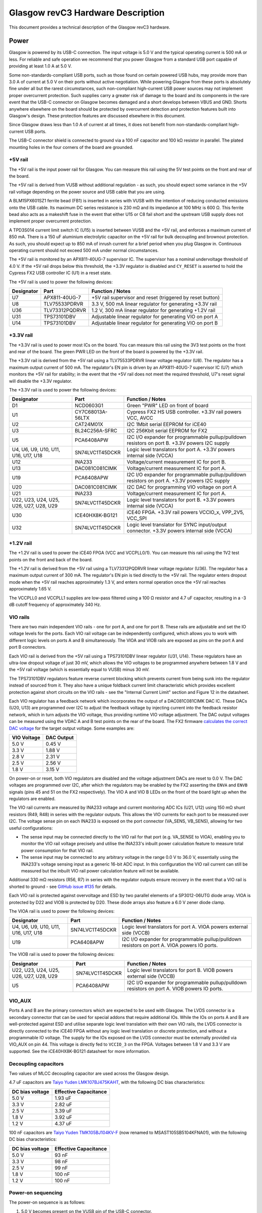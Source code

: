 Glasgow revC3 Hardware Description
==================================

This document provides a technical description of the Glasgow revC3
hardware.

.. _revC3-power:

Power
-----

Glasgow is powered by its USB-C connection. The input voltage is 5.0 V and the typical operating current is 500 mA or less. For reliable and safe operation we recommend that you power Glasgow from a standard USB port capable of providing at least 1.0 A at 5.0 V.

Some non-standards-compliant USB ports, such as those found on certain powered USB hubs, may provide more than 3.0 A of current at 5.0 V on their ports without active negotiation. While powering Glasgow from these ports is absolutely fine under all but the rarest circumstances, such non-compliant high-current USB power sources may not implement proper overcurrent protection. Such supplies carry a greater risk of damage to the board and its components in the rare event that the USB-C connector on Glasgow becomes damaged and a short develops between VBUS and GND. Shorts anywhere elsewhere on the board should be protected by overcurrent detection and protection features built into Glasgow's design. These protection features are discussed elsewhere in this document.

Since Glasgow draws less than 1.0 A of current at all times, it does not benefit from non-standards-compliant high-current USB ports.

The USB-C connector shield is connected to ground via a 100 nF capacitor and 100 kΩ resistor in parallel. The plated mounting holes in the four corners of the board are grounded.

.. _revC3-5v-rail:

+5V rail
~~~~~~~~

The +5V rail is the input power rail for Glasgow. You can measure this rail using the 5V test points on the front and rear of the board.

The +5V rail is derived from VUSB without additional regulation - as such, you should expect some variance in the +5V rail voltage depending on the power source and USB cable that you are using.

A BLM15PX601SZ1 ferrite bead (FB1) is inserted in series with VUSB with the intention of reducing conducted emissions onto the USB cable. Its maximum DC series resistance is 230 mΩ and its impedance at 100 MHz is 600 Ω. This ferrite bead also acts as a makeshift fuse in the event that either U15 or C8 fail short and the upstream USB supply does not implement proper overcurrent protection.

A TPD3S014 current limit switch IC (U15) is inserted between VUSB and the +5V rail, and enforces a maximum current of 850 mA. There is a 150 uF aluminium electrolytic capacitor on the +5V rail for bulk decoupling and brownout protection. As such, you should expect up to 850 mA of inrush current for a brief period when you plug Glasgow in. Continuous operating current should not exceed 500 mA under normal circumstances.

The +5V rail is monitored by an APX811-40UG-7 supervisor IC. The supervisor has a nominal undervoltage threshold of 4.0 V. If the +5V rail drops below this threshold, the +3.3V regulator is disabled and ``CY_RESET`` is asserted to hold the Cypress FX2 USB controller IC (U1) in a reset state.

The +5V rail is used to power the following devices:

+------------+----------------+--------------------------------------------------------------+
| Designator | Part           | Function / Notes                                             |
+============+================+==============================================================+
| U7         | APX811-40UG-7  | +5V rail supervisor and reset (triggered by reset button)    |
+------------+----------------+--------------------------------------------------------------+
| U8         | TLV75533PDRVR  | 3.3 V, 500 mA linear regulator for generating +3.3V rail     |
+------------+----------------+--------------------------------------------------------------+
| U36        | TLV73312PQDRVR | 1.2 V, 300 mA linear regulator for generating +1.2V rail     |
+------------+----------------+--------------------------------------------------------------+
| U31        | TPS73101DBV    | Adjustable linear regulator for generating VIO on port A     |
+------------+----------------+--------------------------------------------------------------+
| U14        | TPS73101DBV    | Adjustable linear regulator for generating VIO on port B     |
+------------+----------------+--------------------------------------------------------------+


.. _revC3-3v3-rail:

+3.3V rail
~~~~~~~~~~

The +3.3V rail is used to power most ICs on the board. You can measure this rail using the 3V3 test points on the front and rear of the board. The green PWR LED on the front of the board is powered by the +3.3V rail.

The +3.3V rail is derived from the +5V rail using a TLV75533PDRVR linear voltage regulator (U8). The regulator has a maximum output current of 500 mA. The regulator's EN pin is driven by an APX811-40UG-7 supervisor IC (U7) which monitors the +5V rail for stability; in the event that the +5V rail does not meet the required threshold, U7's reset signal will disable the +3.3V regulator.

The +3.3V rail is used to power the following devices:

+----------------------------------------+------------------+-------------------------------------------------------------------------------------------------+
| Designator                             | Part             | Function / Notes                                                                                |
+========================================+==================+=================================================================================================+
| D1                                     | NCD0603G1        | Green "PWR" LED on front of board                                                               |
+----------------------------------------+------------------+-------------------------------------------------------------------------------------------------+
| U1                                     | CY7C68013A-56LTX | Cypress FX2 HS USB controller. +3.3V rail powers VCC, AVCC                                      |
+----------------------------------------+------------------+-------------------------------------------------------------------------------------------------+
| U2                                     | CAT24M01X        | I2C 1Mbit serial EEPROM for iCE40                                                               |
+----------------------------------------+------------------+-------------------------------------------------------------------------------------------------+
| U3                                     | BL24C256A-SFRC   | I2C 256Kbit serial EEPROM for FX2                                                               |
+----------------------------------------+------------------+-------------------------------------------------------------------------------------------------+
| U5                                     | PCA6408APW       | I2C I/O expander for programmable pullup/pulldown resistors on port B. +3.3V powers I2C supply  |
+----------------------------------------+------------------+-------------------------------------------------------------------------------------------------+
| U4, U6, U9, U10, U11, U16, U17, U18    | SN74LVC1T45DCKR  | Logic level translators for port A. +3.3V powers internal side (VCCA)                           |
+----------------------------------------+------------------+-------------------------------------------------------------------------------------------------+
| U12                                    | INA233           | Voltage/current measurement IC for port B.                                                      |
+----------------------------------------+------------------+-------------------------------------------------------------------------------------------------+
| U13                                    | DAC081C081CIMK   | Voltage/current measurement IC for port A.                                                      |
+----------------------------------------+------------------+-------------------------------------------------------------------------------------------------+
| U19                                    | PCA6408APW       | I2C I/O expander for programmable pullup/pulldown resistors on port A. +3.3V powers I2C supply  |
+----------------------------------------+------------------+-------------------------------------------------------------------------------------------------+
| U20                                    | DAC081C081CIMK   | I2C DAC for programming VIO voltage on port A                                                   |
+----------------------------------------+------------------+-------------------------------------------------------------------------------------------------+
| U21                                    | INA233           | Voltage/current measurement IC for port A.                                                      |
+----------------------------------------+------------------+-------------------------------------------------------------------------------------------------+
| U22, U23, U24, U25, U26, U27, U28, U29 | SN74LVC1T45DCKR  | Logic level translators for port B. +3.3V powers internal side (VCCA)                           |
+----------------------------------------+------------------+-------------------------------------------------------------------------------------------------+
| U30                                    | ICE40HX8K-BG121  | iCE40 FPGA. +3.3V rail powers VCCIO_x, VPP_2V5, VCC_SPI                                         |
+----------------------------------------+------------------+-------------------------------------------------------------------------------------------------+
| U32                                    | SN74LVC1T45DCKR  | Logic level translator for SYNC input/output connector. +3.3V powers internal side (VCCA)       |
+----------------------------------------+------------------+-------------------------------------------------------------------------------------------------+

.. _revC3-1v2-rail:

+1.2V rail
~~~~~~~~~~

The +1.2V rail is used to power the iCE40 FPGA (VCC and VCCPLL0/1). You can measure this rail using the 1V2 test points on the front and back of the board.

The +1.2V rail is derived from the +5V rail using a TLV73312PQDRVR linear voltage regulator (U36). The regulator has a maximum output current of 300 mA. The regulator's EN pin is tied directly to the +5V rail. The regulator enters dropout mode when the +5V rail reaches approximately 1.3 V, and enters normal operation once the +5V rail reaches approximately 1.65 V.

The VCCPLL0 and VCCPLL1 supplies are low-pass filtered using a 100 Ω resistor and 4.7 uF capacitor, resulting in a -3 dB cutoff frequency of approximately 340 Hz.

.. _revC3-vio-rails:

VIO rails
~~~~~~~~~

There are two main independent VIO rails - one for port A, and one for port B. These rails are adjustable and set the IO voltage levels for the ports. Each VIO rail voltage can be independently configured, which allows you to work with different logic levels on ports A and B simultaneously. The VIOA and VIOB rails are exposed as pins on the port A and port B connectors.

Each VIO rail is derived from the +5V rail using a TPS73101DBV linear regulator (U31, U14). These regulators have an ultra-low dropout voltage of just 30 mV, which allows the VIO voltages to be programmed anywhere between 1.8 V and the +5V rail voltage (which is essentially equal to VUSB) minus 30 mV.

The TPS73101DBV regulators feature reverse current blocking which prevents current from being sunk into the regulator instead of sourced from it. They also have a unique foldback current limit characteristic which provides excellent protection against short circuits on the VIO rails - see the "Internal Current Limit" section and Figure 12 in the datasheet.

Each VIO regulator has a feedback network which incorporates the output of a DAC081C081CIMK DAC IC. These DACs (U20, U13) are programmed over I2C to adjust the feedback voltage by injecting current into the feedback resistor network, which in turn adjusts the VIO voltage, thus providing runtime VIO voltage adjustment. The DAC output voltages can be measured using the VDAC A and B test points on the rear of the board. The FX2 firmware `calculates the correct DAC voltage <https://github.com/GlasgowEmbedded/glasgow/blob/1f5691a4b516f4ac083e7fa4fc32abcc659e608d/firmware/dac_ldo.c#L76-L83>`__ for the target output voltage. Some examples are:

+--------------+-------------+
| VIO Voltage  | DAC Output  |
+==============+=============+
| 5.0 V        | 0.45 V      |
+--------------+-------------+
| 3.3 V        | 1.88 V      |
+--------------+-------------+
| 2.8 V        | 2.31 V      |
+--------------+-------------+
| 2.5 V        | 2.56 V      |
+--------------+-------------+
| 1.8 V        | 3.15 V      |
+--------------+-------------+

On power-on or reset, both VIO regulators are disabled and the voltage adjustment DACs are reset to 0.0 V. The DAC voltages are programmed over I2C, after which the regulators may be enabled by the FX2 asserting the ``ENVA`` and ``ENVB`` signals (pins 45 and 51 on the FX2 respectively). The VIO A and VIO B LEDs on the front of the board light up when the regulators are enabled.

The VIO rail currents are measured by INA233 voltage and current monitoring ADC ICs (U21, U12) using 150 mΩ shunt resistors (R49, R48) in series with the regulator outputs. This allows the VIO currents for each port to be measured over I2C. The voltage sense pin on each INA233 is exposed on the port connector (VA_SENS, VB_SENS), allowing for two useful configurations:

-  The sense input may be connected directly to the VIO rail for that port (e.g. VA_SENSE to VIOA), enabling you to monitor the VIO rail voltage precisely and utilise the INA233's inbuilt power calculation feature to measure total power consumption for that VIO rail.
-  The sense input may be connected to any arbitrary voltage in the range 0.0 V to 36.0 V, essentially using the INA233's voltage sensing input as a generic 16-bit ADC input. In this configuration the VIO rail current can still be measured but the inbuilt VIO rail power calculation feature will not be available.

Additional 330 mΩ resistors (R56, R7) in series with the regulator outputs ensure recovery in the event that a VIO rail is shorted to ground - see `GitHub issue #135 <https://github.com/GlasgowEmbedded/glasgow/issues/135>`__ for details.

Each VIO rail is protected against overvoltage and ESD by two parallel elements of a SP3012-06UTG diode array. VIOA is protected by D22 and VIOB is protected by D20. These diode arrays also feature a 6.0 V zener diode clamp.

The VIOA rail is used to power the following devices:

+-------------------------------------+-----------------+----------------------------------------------------------------------------------------------+
| Designator                          | Part            | Function / Notes                                                                             |
+=====================================+=================+==============================================================================================+
| U4, U6, U9, U10, U11, U16, U17, U18 | SN74LVC1T45DCKR | Logic level translators for port A. VIOA powers external side (VCCB)                         |
+-------------------------------------+-----------------+----------------------------------------------------------------------------------------------+
| U19                                 | PCA6408APW      | I2C I/O expander for programmable pullup/pulldown resistors on port A. VIOA powers IO ports. |
+-------------------------------------+-----------------+----------------------------------------------------------------------------------------------+


The VIOB rail is used to power the following devices:

+----------------------------------------+-----------------+----------------------------------------------------------------------------------------------+
| Designator                             | Part            | Function / Notes                                                                             |
+========================================+=================+==============================================================================================+
| U22, U23, U24, U25, U26, U27, U28, U29 | SN74LVC1T45DCKR | Logic level translators for port B. VIOB powers external side (VCCB)                         |
+----------------------------------------+-----------------+----------------------------------------------------------------------------------------------+
| U5                                     | PCA6408APW      | I2C I/O expander for programmable pullup/pulldown resistors on port A. VIOB powers IO ports. |
+----------------------------------------+-----------------+----------------------------------------------------------------------------------------------+

.. _revC3-vio-aux:

VIO_AUX
~~~~~~~

Ports A and B are the primary connectors which are expected to be used with Glasgow. The LVDS connector is a secondary connector that can be used for special addons that require additional IOs. While the IOs on ports A and B are well-protected against ESD and utilise separate logic level translation with their own VIO rails, the LVDS connector is directly connected to the iCE40 FPGA without any logic level translation or discrete protection, and without a programmable IO voltage. The supply for the IOs exposed on the LVDS connector must be externally provided via VIO_AUX on pin 44. This voltage is directly fed to ``VCCIO_3`` on the FPGA. Voltages between 1.8 V and 3.3 V are supported. See the iCE40HX8K-BG121 datasheet for more information.

.. _revC3-decoupling-capacitors:

Decoupling capacitors
~~~~~~~~~~~~~~~~~~~~~

Two values of MLCC decoupling capacitor are used across the Glasgow
design.

4.7 uF capacitors are `Taiyo Yuden LMK107BJ475KAHT <https://ds.yuden.co.jp/TYCOMPAS/eu/detail?pn=MBASL168SB5475KTNA01&u=M>`__, with the following DC bias characteristics:

+-----------------+-----------------------+
| DC bias voltage | Effective Capacitance |
+=================+=======================+
| 5.0 V           | 1.93 uF               |
+-----------------+-----------------------+
| 3.3 V           | 2.82 uF               |
+-----------------+-----------------------+
| 2.5 V           | 3.39 uF               |
+-----------------+-----------------------+
| 1.8 V           | 3.92 uF               |
+-----------------+-----------------------+
| 1.2 V           | 4.37 uF               |
+-----------------+-----------------------+

100 nF capacitors are `Taiyo Yuden TMK105BJ104KV-F <https://ds.yuden.co.jp/TYCOMPAS/eu/detail?pn=MSAST105SB5104KFNA01&u=M>`__ (now renamed to MSAST105SB5104KFNA01), with the following DC bias characteristics:

+-----------------+-----------------------+
| DC bias voltage | Effective Capacitance |
+=================+=======================+
| 5.0 V           | 93 nF                 |
+-----------------+-----------------------+
| 3.3 V           | 98 nF                 |
+-----------------+-----------------------+
| 2.5 V           | 99 nF                 |
+-----------------+-----------------------+
| 1.8 V           | 100 nF                |
+-----------------+-----------------------+
| 1.2 V           | 100 nF                |
+-----------------+-----------------------+

.. _revC3-power-on-sequencing:

Power-on sequencing
~~~~~~~~~~~~~~~~~~~

The power-on sequence is as follows:

1. 5.0 V becomes present on the VUSB pin of the USB-C connector.
2. After VUSB exceeds the enable threshold (nominally 1.45 V) of the TPD3S014 current limit switch (U15) for approximately 1.0 ms to 2.2 ms (nominally 1.6 ms) the switch turns on and the +5V rail begins to rise.
3. TPD3S014 performs soft-start and inrush limiting while charging the 150 uF bulk capacitor (C87) on the +5V rail. Charging takes around 2 ms, during which up to 850 mA is drawn.
4. When the +5V rail reaches approximately 1.3 V, the TLV73312PQDRVR linear regulator (U36) leaves disabled mode and enters dropout mode. During this time the +1.2V rail will have a voltage equal to the +5V rail minus the 450 mV dropout voltage of the regulator. When the +5V rail exceeds 1.65 V, the regulator enters normal mode and the +1.2V rail voltage becomes stable at 1.2 V.
5. APX811-40UG-7 (U7) monitors the +5V rail and asserts a reset signal (active low) while the +5V rail is below 4.0 V nominal.
6. Once the +5V rail exceeds this threshold for at least 240 ms, U7's reset signal is no longer asserted. As a result, the TLV75533PDRVR linear regulator (U8) switches on and powers the +3.3V rail.
7. The +3.3V rail and reset signal from U7 are connected to a common-anode dual-Schottky diode package (D24) in such a way that ``CY_RESET`` is asserted (active low) if U7 is outputting a reset state or the +3.3V rail is not present. The `CY_RESET` signal is low-pass filtered using R4, R5, and C88 to ensure that ``CY_RESET`` remains asserted for 5 ms after the +3.3V rail turns on.
8. All rails are now at nominal and ``CY_RESET`` is de-asserted, allowing the FX2 USB controller to start operating. The FX2 de-asserts ``FPGA_RESET``, allowing the iCE40 FPGA (U30) to operate.
9. During power-on, ``ENVA`` and ``ENVB`` are pulled down, disabling the TPS73101DBV adjustable linear regulators (U31, U14) which provide the VIO voltages for ports A and B. The DAC081C081CIMK DACs (U20, U13) provide an adjustable feedback voltage to the regulators. These are programmed over I2C as required to adjust the voltage of the VIO regulators, after which the FX2 can assert ``ENVA`` and/or ``ENVB`` to enable the regulators which, in turn, power the VIO outputs.

.. _revC3-connectors:

Connectors
----------

.. _revC3-port-a-layout:

Port A Connector Layout
~~~~~~~~~~~~~~~~~~~~~~~

+-------------+------------+------------+------------+------------+------------+------------+------------+------------+--------+
| **VIOA**    | **GND**    | **GND**    | **GND**    | **GND**    | **GND**    | **GND**    | **GND**    | **GND**    | **NC** |
+=============+============+============+============+============+============+============+============+============+========+
| **VA_SENS** | **PA_IO0** | **PA_IO1** | **PA_IO2** | **PA_IO3** | **PA_IO4** | **PA_IO5** | **PA_IO6** | **PA_IO7** | **NC** |
+-------------+------------+------------+------------+------------+------------+------------+------------+------------+--------+

.. _revC3-port-b-layout:

Port B Connector Layout
~~~~~~~~~~~~~~~~~~~~~~~

+--------+------------+------------+------------+------------+------------+------------+------------+------------+-------------+
| **NC** | **PB_IO7** | **PB_IO6** | **PB_IO5** | **PB_IO4** | **PB_IO3** | **PB_IO2** | **PB_IO1** | **PB_IO0** | **VIOB**    |
+========+============+============+============+============+============+============+============+============+=============+
| **NC** | **GND**    | **GND**    | **GND**    | **GND**    | **GND**    | **GND**    | **GND**    | **GND**    | **VB_SENS** |
+--------+------------+------------+------------+------------+------------+------------+------------+------------+-------------+

.. _revC3-ports-a-b-pinout:

Ports A/B Pinout
~~~~~~~~~~~~~~~~

+--------+-------+-------------+------------------------------------------------------------------------------------------------------------------------------------------------------+
| Number | Name  | Wire Colour | Description                                                                                                                                          |
+========+=======+=============+======================================================================================================================================================+
| 1      | SENSE | Red         | Voltage sense, connected to VBUS pin of INA233. Tie to pin 2 to enable VIO power measurement feature, or use as an arbitrary 0-36V 16-bit ADC input. |
+--------+-------+-------------+------------------------------------------------------------------------------------------------------------------------------------------------------+
| 2      | VIO   | Blue        | Logic level voltage output. Generated by TPS73101DBV linear regulator, voltage level configured at runtime by DAC081C081CIMK DAC.                    |
+--------+-------+-------------+------------------------------------------------------------------------------------------------------------------------------------------------------+
| 3      | IO0   | Orange      | IO pin 0.                                                                                                                                            |
+--------+-------+-------------+------------------------------------------------------------------------------------------------------------------------------------------------------+
| 4      | GND   | Black       | Ground.                                                                                                                                              |
+--------+-------+-------------+------------------------------------------------------------------------------------------------------------------------------------------------------+
| 5      | IO1   | Green       | IO pin 1.                                                                                                                                            |
+--------+-------+-------------+------------------------------------------------------------------------------------------------------------------------------------------------------+
| 6      | GND   | Black       | Ground.                                                                                                                                              |
+--------+-------+-------------+------------------------------------------------------------------------------------------------------------------------------------------------------+
| 7      | IO2   | Grey        | IO pin 2.                                                                                                                                            |
+--------+-------+-------------+------------------------------------------------------------------------------------------------------------------------------------------------------+
| 8      | GND   | Black       | Ground.                                                                                                                                              |
+--------+-------+-------------+------------------------------------------------------------------------------------------------------------------------------------------------------+
| 9      | IO3   | Brown       | IO pin 3.                                                                                                                                            |
+--------+-------+-------------+------------------------------------------------------------------------------------------------------------------------------------------------------+
| 10     | GND   | Black       | Ground.                                                                                                                                              |
+--------+-------+-------------+------------------------------------------------------------------------------------------------------------------------------------------------------+
| 11     | IO4   | Pink        | IO pin 4.                                                                                                                                            |
+--------+-------+-------------+------------------------------------------------------------------------------------------------------------------------------------------------------+
| 12     | GND   | Black       | Ground.                                                                                                                                              |
+--------+-------+-------------+------------------------------------------------------------------------------------------------------------------------------------------------------+
| 13     | IO5   | Yellow      | IO pin 5.                                                                                                                                            |
+--------+-------+-------------+------------------------------------------------------------------------------------------------------------------------------------------------------+
| 14     | GND   | Black       | Ground.                                                                                                                                              |
+--------+-------+-------------+------------------------------------------------------------------------------------------------------------------------------------------------------+
| 15     | IO6   | White       | IO pin 6.                                                                                                                                            |
+--------+-------+-------------+------------------------------------------------------------------------------------------------------------------------------------------------------+
| 16     | GND   | Black       | Ground.                                                                                                                                              |
+--------+-------+-------------+------------------------------------------------------------------------------------------------------------------------------------------------------+
| 17     | IO7   | Purple      | IO pin 7.                                                                                                                                            |
+--------+-------+-------------+------------------------------------------------------------------------------------------------------------------------------------------------------+
| 18     | GND   | Black       | Ground.                                                                                                                                              |
+--------+-------+-------------+------------------------------------------------------------------------------------------------------------------------------------------------------+
| 19     | NC    | N/A         | Not connected.                                                                                                                                       |
+--------+-------+-------------+------------------------------------------------------------------------------------------------------------------------------------------------------+
| 20     | NC    | N/A         | Not connected.                                                                                                                                       |
+--------+-------+-------------+------------------------------------------------------------------------------------------------------------------------------------------------------+

Wire colours described here are correct for the 1BitSquared wiring looms and are not innate to Glasgow itself.

Note that each of the IOs has a GND pin opposite. This provides a ground reference plane for return currents, which helps improve signal integrity and reduces crosstalk in higher speed signals. Where possible, connect each ground wire to GND on the target device, physically close to the signal connection.

Each IO is driven by an SN74LVC1T45DCKR bus transceiver, which converts between the port's logic voltage (VIO) and the 3.3 V used by the FPGA IO ports. Each IO can be independently configured as an input or output. Each IO pin can source or sink up to 4 mA at 1.8 V, 8 mA at 2.5 V, 24 mA at 3.3 V, or 32 mA at 5.0 V.

The SN74LVC1T45DCKR itself provides limited isolation between the FPGA and the IO pins, and a modicum of ESD protection. Additional ESD and overvoltage protection is provided by an SP3012-06UTG diode array and a 33Ω series termination resistor.

The VSENSE pin is protected by a CDSOD323-T36S unidirectional TVS diode which helps protect the INA233 ICs against overvoltage.

.. _revC3-sync-connector:

SYNC Connector
~~~~~~~~~~~~~~

The SYNC connector is used to synchronise multiple Glasgows together. As of March 2024 this has not been used for much, but we expect folks will come up with interesting ways to use it.

The SYNC pin is weakly pulled up to the +3.3V rail and is buffered by a SN74LVC1T45DCKR bus transceiver. The input-low threshold is 0.8 V and the input-high threshold is 2.0 V, making it directly compatible with 2.5 V, 3.3 V, and 5.0 V logic.

The SYNC pin is protected by a ESD5Z5.0T1G ESD protection diode with a standoff voltage of 5.0 V and a breakdown of 6.2 V, and a 47 Ω series resistor.

.. _revC3-lvds-connector:

LVDS Connector
~~~~~~~~~~~~~~

The LVDS port is a secondary connector used for specially designed addons. It is directly wired to the FPGA rather than using bus transceivers, and has limited ESD protection, so you should be careful when plugging things into it and only do so when the device is fully powered off.

The LVDS port will be replaced with different connectors in future hardware revisions of Glasgow, so its use is not preferred for addon boards.

+--------+-------+--------+---------+
| Number | Name  | Number | Name    |
+========+=======+========+=========+
| 1      | GND   | 2      | +3.3V   |
+--------+-------+--------+---------+
| 3      | Z11_N | 4      | GND     |
+--------+-------+--------+---------+
| 5      | Z11_P | 6      | GND     |
+--------+-------+--------+---------+
| 7      | GND   | 8      | Z12_P   |
+--------+-------+--------+---------+
| 9      | Z10_P | 10     | Z12_N   |
+--------+-------+--------+---------+
| 11     | Z10_N | 12     | GND     |
+--------+-------+--------+---------+
| 13     | GND   | 14     | Z9_N    |
+--------+-------+--------+---------+
| 15     | Z8_P  | 16     | Z9_P    |
+--------+-------+--------+---------+
| 17     | Z8_N  | 18     | GND     |
+--------+-------+--------+---------+
| 19     | GND   | 20     | Z7_N    |
+--------+-------+--------+---------+
| 21     | Z6_P  | 22     | Z7_P    |
+--------+-------+--------+---------+
| 23     | Z6_N  | 24     | GND     |
+--------+-------+--------+---------+
| 25     | GND   | 26     | Z5_N    |
+--------+-------+--------+---------+
| 27     | Z3_P  | 28     | Z5_P    |
+--------+-------+--------+---------+
| 29     | Z3_N  | 30     | GND     |
+--------+-------+--------+---------+
| 31     | GND   | 32     | Z4_P    |
+--------+-------+--------+---------+
| 33     | Z2_N  | 34     | Z4_N    |
+--------+-------+--------+---------+
| 35     | Z2_P  | 36     | GND     |
+--------+-------+--------+---------+
| 37     | GND   | 38     | Z1_N    |
+--------+-------+--------+---------+
| 39     | Z0_P  | 40     | Z1_P    |
+--------+-------+--------+---------+
| 41     | Z0_N  | 42     | GND     |
+--------+-------+--------+---------+
| 43     | GND   | 44     | VIO_AUX |
+--------+-------+--------+---------+


The +3.3V pin provides 3.3 V power from the onboard +3.3V rail.

To use the LVDS connector you must provide ``VIO_AUX``, an IO voltage between 1.8 V and 3.3 V, on pin 44. This pin is tied directly to ``VCCIO_3`` on the FPGA. See the iCE40HX8K-BG121 datasheet for more information about the power requirements.

The pins can be used in differential mode (N/P pairs) or in single-ended mode (independent signals on N and P).

No termination resistors are included. You should include termination resistors on your board if you use the LVDS connector. See the Lattice document `FPGA-TN-02213 "Using Differential I/O (LVDS, Sub-LVDS) in iCE40 LP/HX Devices" <https://www.latticesemi.com/view_document?document_id=47960>`__ for details.

.. _revC3-leds:

LEDs
----

+-------+--------+------------+-------------+---------------------------------------------------------------------------------------------------------------------+
| Name  | Colour | Designator | Part        | Description                                                                                                         |
+=======+========+============+=============+=====================================================================================================================+
| PWR   | Green  | D1         | NCD0603G1   | Powered by +3.3V rail                                                                                               |
+-------+--------+------------+-------------+---------------------------------------------------------------------------------------------------------------------+
| FX2   | White  | D2         | NCD0603W1   | Connected to pin 47 (PD2/FD10) of Cypress FX2 (U1). Pulses during enumeration. Lights when the FX2 has initialised. |
+-------+--------+------------+-------------+---------------------------------------------------------------------------------------------------------------------+
| ICE   | Blue   | D3         | ORH-B36G    | Connected to pin 48 (PD3/FD11) of Cypress FX2 (U1). Lights when the FPGA is ready.                                  |
+-------+--------+------------+-------------+---------------------------------------------------------------------------------------------------------------------+
| ACT   | Orange | D4         | NCD0603O1   | Connected to pin 49 (PD4/FD12) of Cypress FX2 (U1). Lights when activity is occurring.                              |
+-------+--------+------------+-------------+---------------------------------------------------------------------------------------------------------------------+
| ERR   | Red    | D5         | NCD0603R1   | Connected to pin 50 (PD5/FD13) of Cypress FX2 (U1). Lights when an error occurs.                                    |
+-------+--------+------------+-------------+---------------------------------------------------------------------------------------------------------------------+
| U1    | Blue   | D6         | ORH-B36G    | Connected to ball G9 (IOR_128) of iCE40 FPGA (U30)                                                                  |
+-------+--------+------------+-------------+---------------------------------------------------------------------------------------------------------------------+
| U2    | Pink   | D7         | OSK40603C1E | Connected to ball G8 (IOR_118) of iCE40 FPGA (U30)                                                                  |
+-------+--------+------------+-------------+---------------------------------------------------------------------------------------------------------------------+
| U3    | White  | D8         | NCD0603W1   | Connected to ball E9 (IOR_144) of iCE40 FPGA (U30)                                                                  |
+-------+--------+------------+-------------+---------------------------------------------------------------------------------------------------------------------+
| U4    | Pink   | D9         | OSK40603C1E | Connected to ball D9 (IOR_147) of iCE40 FPGA (U30)                                                                  |
+-------+--------+------------+-------------+---------------------------------------------------------------------------------------------------------------------+
| U5    | Blue   | D10        | ORH-B36G    | Connected to ball E8 (IOR_146) of iCE40 FPGA (U30)                                                                  |
+-------+--------+------------+-------------+---------------------------------------------------------------------------------------------------------------------+
| VIO A | Green  | D15        | NCD0603G1   | Lights when VIO A regulator (U31) is enabled                                                                        |
+-------+--------+------------+-------------+---------------------------------------------------------------------------------------------------------------------+
| VIO B | Green  | D14        | NCD0603G1   | Lights when VIO B regulator (U14) is enabled                                                                        |
+-------+--------+------------+-------------+---------------------------------------------------------------------------------------------------------------------+

The system LEDs (FX2, ICE, ACT, ERR) are under control of the FX2 firmware, which is responsible for producing the behaviour described above. In the event that the FX2 firmware does not run (e.g. no firmware is present), the LED IO pins default to a high-impedance input state and will all be off.

The user LEDs (U1-U5) are under control of the gateware. In most cases they go unused and the FPGA defaults the pins to be inputs with weak pullups, which results in the user LEDs lighting dimly.

.. _revC3-i2c-bus:

I²C bus
-------

Glasgow uses I2C internally for controlling the VIO voltages, measuring VIO current and voltage (or an external voltage input), and for communicating with the FX2 and iCE40 EEPROMs. The SDA and SCL signals can be accessed via test points on the front and rear of the board.

.. _revC3-i2c-bus-addresses:

I²C bus addresses
~~~~~~~~~~~~~~~~~

+--------------+------------+----------------+----------------------------------------------------------+
| Address      | Designator | Part           | Function                                                 |
+==============+============+================+==========================================================+
| 101001X [1]_ | U2         | CAT24M01X      | 1 Mbit flash memory for ICE40 FPGA                        |
+--------------+------------+----------------+----------------------------------------------------------+
| 1010001      | U3         | BL24C256A-SFRC | Flash memory for FX2 USB controller                      |
+--------------+------------+----------------+----------------------------------------------------------+
| 0001110      | U20        | DAC081C081CIMK | DAC for setting VIO voltage on port A                    |
+--------------+------------+----------------+----------------------------------------------------------+
| 1000000      | U21        | INA233         | Voltage/current measurement ADC for port A               |
+--------------+------------+----------------+----------------------------------------------------------+
| 0100000 [2]_ | U19        | PCA6408APW     | I/O expander for programmable pullup/pulldowns on port A |
+--------------+------------+----------------+----------------------------------------------------------+
| 0001101      | U13        | DAC081C081CIMK | DAC for setting VIO voltage on port B                    |
+--------------+------------+----------------+----------------------------------------------------------+
| 1000001      | U12        | INA233         | Voltage/current measurement ADC for port B               |
+--------------+------------+----------------+----------------------------------------------------------+
| 0100001 [3]_ | U5         | PCA6408APW     | I/O expander for programmable pullup/pulldowns on port B |
+--------------+------------+----------------+----------------------------------------------------------+

.. [1]
   The X in this address indicates that the device responds to two addresses (0 or 1 in the last bit position). In this case each address acts as a 512Kbit flash device, providing 1Mbit in total. Refer to the product datasheet for more information.

.. [2]
   PCA6408APW is an SMBus device. The SMBus Alert Response Address (ARA) is 0001100 for both U19 (port A) and U5 (port B).

.. [3]
   PCA6408APW is an SMBus device. The SMBus Alert Response Address (ARA) is 0001100 for both U19 (port A) and U5 (port B).

.. _revC3-recovery:

Recovery
--------

Two pads can be found on the board marked "RECOVER", next to the FX2 EEPROM (U2). This footprint is R40 in the schematic. To initiate recovery, short these pads together and press the reset button, then remove the short. This temporarily changes the I2C address of the FX2 EEPROM so that it boots without firmware, placing it into a recovery mode where it enumerates with the default FX2 device descriptor. The ``fx2tool`` utility can then be used to make a backup copy of the FX2 EEPROM, and the ``glasgow factory`` command can be used to re-provision the device configuration block and the firmware

